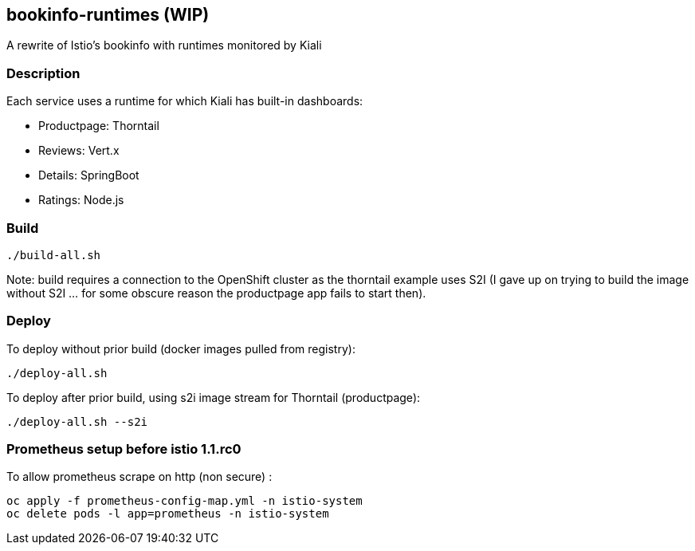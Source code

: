 == bookinfo-runtimes (WIP)
A rewrite of Istio's bookinfo with runtimes monitored by Kiali

=== Description

Each service uses a runtime for which Kiali has built-in dashboards:

* Productpage: Thorntail
* Reviews: Vert.x
* Details: SpringBoot
* Ratings: Node.js

=== Build

```
./build-all.sh
```

Note: build requires a connection to the OpenShift cluster as the thorntail example uses S2I (I gave up on trying to build the image without S2I ... for some obscure reason the productpage app fails to start then).

=== Deploy

To deploy without prior build (docker images pulled from registry):

```
./deploy-all.sh
```

To deploy after prior build, using s2i image stream for Thorntail (productpage):

```
./deploy-all.sh --s2i
```


=== Prometheus setup before istio 1.1.rc0

To allow prometheus scrape on http (non secure) :

```
oc apply -f prometheus-config-map.yml -n istio-system
oc delete pods -l app=prometheus -n istio-system
```
